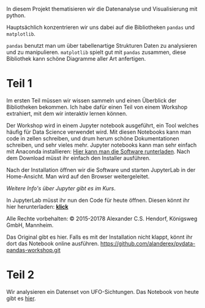 In diesem Projekt thematisieren wir die Datenanalyse und Visualisierung mit python.

Hauptsächlich konzentrieren wir uns dabei auf die Bibliotheken ~pandas~ und ~matplotlib~.

~pandas~ benutzt man um über tabellenartige Strukturen Daten zu analysieren und zu manipulieren.
~matplotlib~ spielt gut mit ~pandas~ zusammen, diese Bibliothek kann schöne Diagramme aller Art anfertigen.


* Teil 1
Im ersten Teil müssen wir wissen sammeln und einen Überblick der Bibliotheken bekommen.
Ich habe dafür einen Teil von einem Workshop extrahiert, mit dem wir interaktiv lernen können.

Der Workshop wird in einem Jupyter notebook ausgeführt, ein Tool welches häufig für Data Science verwendet wird.
Mit diesen Notebooks kann man code in zellen schreiben, und drum herum schöne Dokumentationen schreiben, und sehr vieles mehr.
Jupyter notebooks kann man sehr einfach mit Anaconda installieren: [[https://www.anaconda.com/products/individual][Hier kann man die Software runterladen]].
Nach dem Download müsst ihr einfach den Installer ausführen.

Nach der Installation öffnen wir die Software und starten JupyterLab in der Home-Ansicht. Man wird auf den Browser weitergeleitet.

/Weitere Info's über Jupyter gibt es im Kurs/.

In JupyterLab müsst ihr nun den Code für heute öffnen. Diesen könnt ihr hier herunterladen:  [[https://github.com/falcowinkler/falcowinkler.github.io/raw/master/resources/python-course/python_workshop_pandas_1.zip][*klick*]]

Alle Rechte vorbehalten: © 2015-20178 Alexander C.S. Hendorf, Königsweg GmbH, Mannheim.

Das Original gibt es hier. Falls es mit der Installation nicht klappt, könnt ihr dort das Notebook online ausführen.
https://github.com/alanderex/pydata-pandas-workshop.git

* Teil 2
Wir analysieren ein Datenset von UFO-Sichtungen.
Das Notebook von heute gibt es [[https://github.com/falcowinkler/falcowinkler.github.io/raw/master/resources/python-course/projekt-ufos.zip][hier]].
